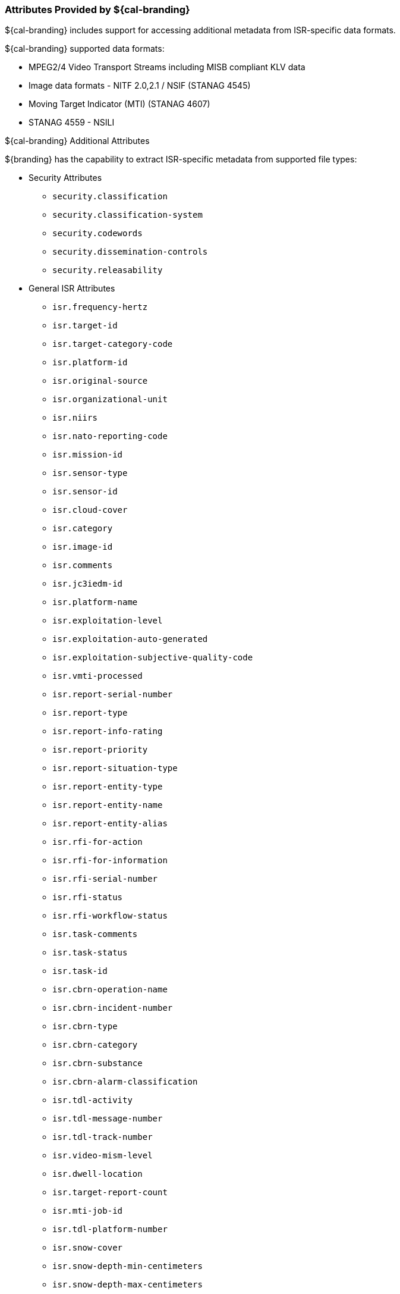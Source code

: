 
=== Attributes Provided by ${cal-branding}

${cal-branding} includes support for accessing additional metadata from ISR-specific data formats.

.${cal-branding} supported data formats:
* MPEG2/4 Video Transport Streams including MISB compliant KLV data
* Image data formats - NITF 2.0,2.1 / NSIF (STANAG 4545)
* Moving Target Indicator (MTI) (STANAG 4607)
* STANAG 4559 - NSILI

.${cal-branding} Additional Attributes

${branding} has the capability to extract ISR-specific metadata from supported file types:

* Security Attributes
** `security.classification`
** `security.classification-system`
** `security.codewords`
** `security.dissemination-controls`
** `security.releasability`

* General ISR Attributes

** `isr.frequency-hertz`
** `isr.target-id`
** `isr.target-category-code`
** `isr.platform-id`
** `isr.original-source`
** `isr.organizational-unit`
** `isr.niirs`
** `isr.nato-reporting-code`
** `isr.mission-id`
** `isr.sensor-type`
** `isr.sensor-id`
** `isr.cloud-cover`
** `isr.category`
** `isr.image-id`
** `isr.comments`
** `isr.jc3iedm-id`
** `isr.platform-name`
** `isr.exploitation-level`
** `isr.exploitation-auto-generated`
** `isr.exploitation-subjective-quality-code`
** `isr.vmti-processed`
** `isr.report-serial-number`
** `isr.report-type`
** `isr.report-info-rating`
** `isr.report-priority`
** `isr.report-situation-type`
** `isr.report-entity-type`
** `isr.report-entity-name`
** `isr.report-entity-alias`
** `isr.rfi-for-action`
** `isr.rfi-for-information`
** `isr.rfi-serial-number`
** `isr.rfi-status`
** `isr.rfi-workflow-status`
** `isr.task-comments`
** `isr.task-status`
** `isr.task-id`
** `isr.cbrn-operation-name`
** `isr.cbrn-incident-number`
** `isr.cbrn-type`
** `isr.cbrn-category`
** `isr.cbrn-substance`
** `isr.cbrn-alarm-classification`
** `isr.tdl-activity`
** `isr.tdl-message-number`
** `isr.tdl-track-number`
** `isr.video-mism-level`
** `isr.dwell-location`
** `isr.target-report-count`
** `isr.mti-job-id`
** `isr.tdl-platform-number`
** `isr.snow-cover`
** `isr.snow-depth-min-centimeters`
** `isr.snow-depth-max-centimeters`

* NITF Profile For Imagery Access Image Support Extensions (PIAIMC) Extended Attributes
** `ext.nitf.piaimc.cloud-cvr`
** `ext.nitf.piaimc.standard-radiometric-product`
** `ext.nitf.piaimc.sensor-mode`
** `ext.nitf.piaimc.sensor-name`
** `ext.nitf.piaimc.source`
** `ext.nitf.piaimc.compression-generation`
** `ext.nitf.piaimc.subjective-quality`
** `ext.nitf.piaimc.pia-mission-num`
** `ext.nitf.piaimc.camera-specs`
** `ext.nitf.piaimc.project-id-code`
** `ext.nitf.piaimc.generation`
** `ext.nitf.piaimc.exploitation-support-data`
** `ext.nitf.piaimc.other-conditions`
** `ext.nitf.piaimc.mean-gsd`
** `ext.nitf.piaimc.image-datum`
** `ext.nitf.piaimc.image-ellipsoid`
** `ext.nitf.piaimc.image-processing-level`
** `ext.nitf.piaimc.image-projection-system`
** `ext.nitf.piaimc.satellite-track-path`
** `ext.nitf.piaimc.satellite-track-row`

* NITF Profile For Imagery Access Target (PIATGB) Extended Attributes
** `ext.nitf.piatgb.target-utm`
** `ext.nitf.piatgb.target-identification`
** `ext.nitf.piatgb.country-code`
** `ext.nitf.piatgb.category-code`
** `ext.nitf.piatgb.target-geographic-coordinates`
** `ext.nitf.piatgb.target-coordinate-datum`
** `ext.nitf.piatgb.target-name`
** `ext.nitf.piatgb.percentage-of-coverage`
** `ext.nitf.piatgb.target-latitude`
** `ext.nitf.piatgb.target-longitude`

* NITF Profile For Imagery Access Product (PIAPRD) Extended Attributes
** `ext.nitf.piaprd.access-id`
** `ext.nitf.piaprd.fm-control-number`
** `ext.nitf.piaprd.subjective-detail`
** `ext.nitf.piaprd.product-code`
** `ext.nitf.piaprd.producer-supplement`
** `ext.nitf.piaprd.product-id-number`
** `ext.nitf.piaprd.product-short-name`
** `ext.nitf.piaprd.producer-code`
** `ext.nitf.piaprd.producer-create-time`
** `ext.nitf.piaprd.map-id`
** `ext.nitf.piaprd.keyword-repetitions`
** `ext.nitf.piaprd.keyword`

* NITF Moving Target Indiciator Report (MTIRPB) Extended Attributes
** `ext.nitf.mtirpb.target-classification-category`
** `ext.nitf.mtirpb.target-amplitude`
** `ext.nitf.mtirpb.target-heading`
** `ext.nitf.mtirpb.target-ground-speed`
** `ext.nitf.mtirpb.target-radial-velocity`
** `ext.nitf.mtirpb.target-location-accuracy`
** `ext.nitf.mtirpb.target-location`
** `ext.nitf.mtirpb.patch-number`
** `ext.nitf.mtirpb.wide-area-mti-frame-number`
** `ext.nitf.mtirpb.wide-area-mti-bar-number`
** `ext.nitf.mtirpb.scan-date-and-time`
** `ext.nitf.mtirpb.aircraft-location`
** `ext.nitf.mtirpb.aircraft-altitude`
** `ext.nitf.mtirpb.aircraft-altitude-unit-of-measure`
** `ext.nitf.mtirpb.aircraft-heading`
** `ext.nitf.mtirpb.mti-left-or-right`
** `ext.nitf.mtirpb.cosine-of-graze-angle`
** `ext.nitf.mtirpb.number-of-valid-targets`
** `ext.nitf.mtirpb.destination-point`
** `ext.nitf.mtirpb.squint-angle`

* NITF Aircraft Information Extension (ACFTB) Extended Attributes
** `ext.nitf.acftb.aircraft-mission-id`
** `ext.nitf.acftb.aircraft-tail-number`
** `ext.nitf.acftb.aircraft-take-off`
** `ext.nitf.acftb.sensor-id-type`
** `ext.nitf.acftb.sensor-id`
** `ext.nitf.acftb.scene-source`
** `ext.nitf.acftb.scene-number`
** `ext.nitf.acftb.processing-date`
** `ext.nitf.acftb.immediate-scene-host`
** `ext.nitf.acftb.immediate-scene-request-id`
** `ext.nitf.acftb.mission-plan-mode`

* NITF Exploitation Reference Data (CSEXRA) Extended Attributes
** `ext.nitf.csexra.snow-cover`
** `ext.nitf.csexra.predicted-niirs`
** `ext.nitf.csexra.snow-depth-min`
** `ext.nitf.csexra.snow-depth-max`
** `ext.nitf.csexra.snow-depth-category`
** `ext.nitf.csexra.sensor`
** `ext.nitf.csexra.time-first-line-image`
** `ext.nitf.csexra.image-duration-time`
** `ext.nitf.csexra.max-gsd`
** `ext.nitf.csexra.along-scan-gsd`
** `ext.nitf.csexra.cross-scan-gsd`
** `ext.nitf.csexra.geometric-mean-gsd`
** `ext.nitf.csexra.along-scan-vertical-gsd`
** `ext.nitf.csexra.cross-scan-vertical-gsd`
** `ext.nitf.csexra.geometric-mean-vertical-gsd`
** `ext.nitf.csexra.gsd-beta-angle`
** `ext.nitf.csexra.pixel-dynamic-range`
** `ext.nitf.csexra.num-lines`
** `ext.nitf.csexra.num-samples`
** `ext.nitf.csexra.angle-to-north`
** `ext.nitf.csexra.obliquity-angle`
** `ext.nitf.csexra.azimuth-obliquity`
** `ext.nitf.csexra.sun-azimuth`
** `ext.nitf.csexra.sun-elevation`
** `ext.nitf.csexra.circular-error`
** `ext.nitf.csexra.linear-error`

* NITF Softcopy History (HISTOA) Extended Attributes
** `ext.nitf.histoa.system-type`
** `ext.nitf.histoa.prior-compression`
** `ext.nitf.histoa.prior-enhancements`
** `ext.nitf.histoa.system-specific-remap`
** `ext.nitf.histoa.data-mapping-id`

* NITF Airborne Image Identification (AIMIDB) Extended Attributes
** `ext.nitf.aimidb.acquisition-date`
** `ext.nitf.aimidb.mission-number`
** `ext.nitf.aimidb.mission-identification`
** `ext.nitf.aimidb.flight-number`
** `ext.nitf.aimidb.image-operation-number`
** `ext.nitf.aimidb.current-segment`
** `ext.nitf.aimidb.reprocess-number`
** `ext.nitf.aimidb.replay`
** `ext.nitf.aimidb.start-tile-column`
** `ext.nitf.aimidb.start-tile-row`
** `ext.nitf.aimidb.end-segment`
** `ext.nitf.aimidb.end-tile-column`
** `ext.nitf.aimidb.end-tile-row`
** `ext.nitf.aimidb.country-code`
** `ext.nitf.aimidb.location`

* NITF Standard ID (STDIDC) Extended Attributes
** `ext.nitf.stdidc.acquisition-date`
** `ext.nitf.stdidc.country`
** `ext.nitf.stdidc.location`
** `ext.nitf.stdidc.wac`
** `ext.nitf.stdidc.mission`
** `ext.nitf.stdidc.op-num`
** `ext.nitf.stdidc.pass`
** `ext.nitf.stdidc.replay-regen`
** `ext.nitf.stdidc.repo-num`
** `ext.nitf.stdidc.start-column`
** `ext.nitf.stdidc.start-row`
** `ext.nitf.stdidc.start-segment`
** `ext.nitf.stdidc.end-column`
** `ext.nitf.stdidc.end-row`
** `ext.nitf.stdidc.end-segment`

* NITF Header Extended Attributes
** `ext.nitf.file-profile-name`
** `ext.nitf.file-version`
** `ext.nitf.complexity-level`
** `ext.nitf.standard-type`
** `ext.nitf.originating-station-id`
** `ext.nitf.file-date-and-time`
** `ext.nitf.file-title`
** `ext.nitf.file-security-classification`
** `ext.nitf.file-classification-security-system`
** `ext.nitf.file-codewords`
** `ext.nitf.file-control-and-handling`
** `ext.nitf.file-releasing-instructions`
** `ext.nitf.file-declassification-type`
** `ext.nitf.file-declassification-date`
** `ext.nitf.file-declassification-exemption`
** `ext.nitf.file-downgrade`
** `ext.nitf.file-downgrade-date`
** `ext.nitf.file-classification-text`
** `ext.nitf.file-classification-authority-type`
** `ext.nitf.file-classification-authority`
** `ext.nitf.file-classification-reason`
** `ext.nitf.file-security-source-date`
** `ext.nitf.file-security-control-number`
** `ext.nitf.file-copy-number`
** `ext.nitf.file-number-of-copies`
** `ext.nitf.file-background-color`
** `ext.nitf.originators-name`
** `ext.nitf.originators-phone-number`

* NITF Image Segment Extended Attributes
** `ext.nitf.image.file-part-type`
** `ext.nitf.image.image-identifier-1`
** `ext.nitf.image.image-date-and-time`
** `ext.nitf.image.target-identifier`
** `ext.nitf.image.image-identifier-2`
** `ext.nitf.image.image-security-classification`
** `ext.nitf.image.image-classification-security-system`
** `ext.nitf.image.image-codewords`
** `ext.nitf.image.image-control-and-handling`
** `ext.nitf.image.image-releasing-instructions`
** `ext.nitf.image.image-declassification-type`
** `ext.nitf.image.image-declassification-date`
** `ext.nitf.image.image-declassification-exemption`
** `ext.nitf.image.image-downgrade`
** `ext.nitf.image.image-downgrade-date`
** `ext.nitf.image.image-classification-text`
** `ext.nitf.image.image-classification-authority-type`
** `ext.nitf.image.image-classification-authority`
** `ext.nitf.image.image-classification-reason`
** `ext.nitf.image.image-security-source-date`
** `ext.nitf.image.image-security-control-number`
** `ext.nitf.image.image-source`
** `ext.nitf.image.number-of-significant-rows-in-image`
** `ext.nitf.image.number-of-significant-columns-in-image`
** `ext.nitf.image.pixel-value-type`
** `ext.nitf.image.image-representation`
** `ext.nitf.image.image-category`
** `ext.nitf.image.actual-bits-per-pixel-per-band`
** `ext.nitf.image.pixel-justification`
** `ext.nitf.image.image-coordinate-representation`
** `ext.nitf.image.number-of-image-comments`
** `ext.nitf.image.image-comment-1`
** `ext.nitf.image.image-comment-2`
** `ext.nitf.image.image-comment-3`
** `ext.nitf.image.image-compression`
** `ext.nitf.image.number-of-bands`
** `ext.nitf.image.image-mode`
** `ext.nitf.image.number-of-blocks-per-row`
** `ext.nitf.image.number-of-blocks-per-column`
** `ext.nitf.image.number-of-pixels-per-block-horizontal`
** `ext.nitf.image.number-of-pixels-per-block-vertical`
** `ext.nitf.image.number-of-bits-per-pixel`
** `ext.nitf.image.image-display-level`
** `ext.nitf.image.image-attachment-level`
** `ext.nitf.image.image-location`
** `ext.nitf.image.image-magnification`

* NITF Graphic Segment Extended Attributes
** `ext.nitf.graphic.file-part-type`
** `ext.nitf.graphic.graphic-identifier`
** `ext.nitf.graphic.graphic-name`
** `ext.nitf.graphic.graphic-security-classification`
** `ext.nitf.graphic.graphic-classification-security-system`
** `ext.nitf.graphic.graphic-codewords`
** `ext.nitf.graphic.graphic-control-and-handling`
** `ext.nitf.graphic.graphic-releasing-instructions`
** `ext.nitf.graphic.graphic-declassification-type`
** `ext.nitf.graphic.graphic-declassification-date`
** `ext.nitf.graphic.graphic-declassification-exemption`
** `ext.nitf.graphic.graphic-downgrade`
** `ext.nitf.graphic.graphic-downgrade-date`
** `ext.nitf.graphic.graphic-classification-text`
** `ext.nitf.graphic.graphic-classification-authority-type`
** `ext.nitf.graphic.graphic-classification-authority`
** `ext.nitf.graphic.graphic-classification-reason`
** `ext.nitf.graphic.graphic-security-source-date`
** `ext.nitf.graphic.graphic-security-control-number`
** `ext.nitf.graphic.graphic-display-level`
** `ext.nitf.graphic.graphic-attachment-level`
** `ext.nitf.graphic.graphic-location`
** `ext.nitf.graphic.graphic-color`
** `ext.nitf.graphic.graphic-extended-subheader-data-length`

* NITF Label Segment Extended Attributes
** `ext.nitf.label.file-part-type`
** `ext.nitf.label.label-id`
** `ext.nitf.label.label-security-classification`
** `ext.nitf.label.label-codewords`
** `ext.nitf.label.label-control-and-handling`
** `ext.nitf.label.label-releasing-instructions`
** `ext.nitf.label.label-classification-authority`
** `ext.nitf.label.label-security-control-number`
** `ext.nitf.label.label-security-downgrade`
** `ext.nitf.label.label-downgrading-event`
** `ext.nitf.label.label-cell-width`
** `ext.nitf.label.label-cell-height`
** `ext.nitf.label.label-display-level`
** `ext.nitf.label.attachment-level`
** `ext.nitf.label.label-location`
** `ext.nitf.label.label-text-color`
** `ext.nitf.label.label-background-color`
** `ext.nitf.label.extended-subheader-data-length`

* NITF Symbol Segment Extended Attributes
** `ext.nitf.symbol.file-part-type`
** `ext.nitf.symbol.symbol-id`
** `ext.nitf.symbol.symbol-name`
** `ext.nitf.symbol.symbol-security-classification`
** `ext.nitf.symbol.symbol-codewords`
** `ext.nitf.symbol.symbol-control-and-handling`
** `ext.nitf.symbol.symbol-releasing-instructions`
** `ext.nitf.symbol.symbol-classification-authority`
** `ext.nitf.symbol.symbol-security-control-number`
** `ext.nitf.symbol.symbol-security-downgrade`
** `ext.nitf.symbol.symbol-downgrading-event`
** `ext.nitf.symbol.symbol-type`
** `ext.nitf.symbol.number-of-lines-per-symbol`
** `ext.nitf.symbol.number-of-pixels-per-line`
** `ext.nitf.symbol.line-width`
** `ext.nitf.symbol.number-of-bits-per-pixel`
** `ext.nitf.symbol.display-level`
** `ext.nitf.symbol.attachment-level`
** `ext.nitf.symbol.symbol-location`
** `ext.nitf.symbol.second-symbol-location`
** `ext.nitf.symbol.symbol-color`
** `ext.nitf.symbol.symbol-number`
** `ext.nitf.symbol.symbol-rotation`
** `ext.nitf.symbol.extended-subheader-data-length`

* NITF Text Segment Extended Attributes
** `ext.nitf.text.file-part-type`
** `ext.nitf.text.text-identifier`
** `ext.nitf.text.text-attachment-level`
** `ext.nitf.text.text-date-and-time`
** `ext.nitf.text.text-title`
** `ext.nitf.text.text-security-classification`
** `ext.nitf.text.text-classification-security-system`
** `ext.nitf.text.text-codewords`
** `ext.nitf.text.text-control-and-handling`
** `ext.nitf.text.text-releasing-instructions`
** `ext.nitf.text.text-declassification-type`
** `ext.nitf.text.text-declassification-date`
** `ext.nitf.text.text-declassification-exemption`
** `ext.nitf.text.text-downgrade`
** `ext.nitf.text.text-downgrade-date`
** `ext.nitf.text.text-classification-text`
** `ext.nitf.text.text-classification-authority-type`
** `ext.nitf.text.text-classification-authority`
** `ext.nitf.text.text-classification-reason`
** `ext.nitf.text.text-security-source-date`
** `ext.nitf.text.text-security-control-number`
** `ext.nitf.text.text-format`
** `ext.nitf.text.text-extended-subheader-data-length`

* NITF Dataset Identification (CSDIDA) Extended Attributes
** `ext.nitf.csdida.platform-code-vehicle-id`
** `ext.nitf.csdida.day-dataset-collection`
** `ext.nitf.csdida.month-dataset-collection`
** `ext.nitf.csdida.year-dataset-collection`
** `ext.nitf.csdida.pass-num`
** `ext.nitf.csdida.operation-num`
** `ext.nitf.csdida.sensor-id`
** `ext.nitf.csdida.product-id`
** `ext.nitf.csdida.image-start-time`
** `ext.nitf.csdida.process-completion-time`
** `ext.nitf.csdida.software-version-num`
